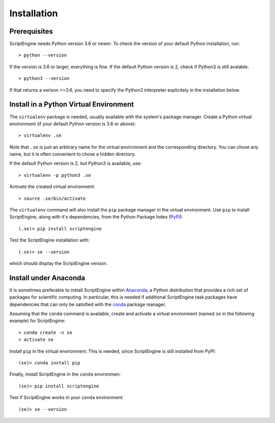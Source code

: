 Installation
============

Prerequisites
-------------

ScriptEngine needs Python version 3.6 or newer. To check the version of your
default Python installation, run::

    > python --version

If the version is 3.6 or larger, everything is fine. If the default Python version is 2, check if Python3 is still avalable::

    > python3 --version

If that returns a verison >=3.6, you need to specify the Python3 interpreter
explicitely in the installation below.


Install in a Python Virtual Environment
---------------------------------------

The ``virtualenv`` package is needed, usually available with the system's
package manager. Create a Python virtual environment (if your default Python
version is 3.6 or above)::

    > virtualenv .se

Note that ``.se`` is just an arbitrary name for the virtual environment and the
corresponding directory. You can chose any name, but it is often convenient to
chose a hidden directory.

If the default Python version is 2, but Python3 is available, use::

    > virtualenv -p python3 .se

Activate the created virtual environment::

    > source .se/bin/activate

The ``virtualenv`` command will also install the ``pip`` package manager in the
virtual environment. Use ``pip`` to install ScriptEngine, along with it's
dependencies, from the Python Package Index (PyPI_)::

    (.se)> pip install scriptengine

Test the ScriptEngine installation with::

    (.se)> se --version

which should display the ScriptEngine version.


Install under Anaconda
----------------------

It is sometimes preferable to install ScriptEngine within Anaconda_, a Python
distribution that provides a rich set of packages for scientific computing. In
particular, this is needed if additional ScriptEngine task packages have
dependencies that can only be satisfied with the conda_ package manager.

Assuming that the ``conda`` command is available, create and activate a virtual
environment (named ``se`` in the following example) for ScriptEngine::

    > conda create -n se
    > activate se

Install ``pip`` in the virtual environment. This is needed, since ScriptEngine
is still installed from PyPI::

    (se)> conda install pip

Finally, install ScriptEngine in the ``conda`` environmen::

    (se)> pip install scriptengine

Test if ScriptEngine works in your ``conda`` environment::

    (se)> se --version


.. _PyPI: https://pypi.org
.. _Anaconda: https://anaconda.com
.. _conda: https://conda.io